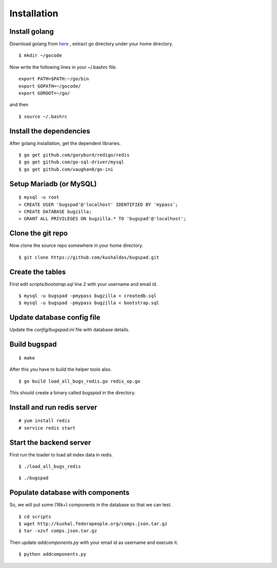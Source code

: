 Installation
==================================

Install golang
---------------

Download golang from `here <http://go.googlecode.com/files/go1.1.2.linux-amd64.tar.gz>`_ , extract go directory
under your home directory.

::
	
	$ mkdir ~/gocode

Now write the following lines in your ~/.bashrc file.
::

	export PATH=$PATH:~/go/bin
	export GOPATH=~/gocode/
 	export GOROOT=~/go/

and then ::

 	$ source ~/.bashrc

Install the dependencies
------------------------- 	

After golang installation, get the dependent libraries. 
::

	$ go get github.com/garyburd/redigo/redis
	$ go get github.com/go-sql-driver/mysql
	$ go get github.com/vaughan0/go-ini


Setup Mariadb (or MySQL)
-------------------------
::

	$ mysql -u root
	> CREATE USER 'bugspad'@'localhost' IDENTIFIED BY 'mypass';
	> CREATE DATABASE bugzilla;
	> GRANT ALL PRIVILEGES ON bugzilla.* TO 'bugspad'@'localhost';

Clone the git repo
-------------------

Now clone the source repo somewhere in your home directory.
::

	$ git clone https://github.com/kushaldas/bugspad.git

Create the tables
------------------------
First edit `scripts/bootstrap.sql` line 2 with your username and email id.

::
	
	$ mysql -u bugspad -pmypass bugzilla < createdb.sql
	$ mysql -u bugspad -pmypass bugzilla < bootstrap.sql


Update database config file
---------------------------

Update the `config/bugspad.ini` file with database details.


Build bugspad
-------------
::
	
	$ make

After this you have to build the helper tools also.
::

	$ go build load_all_bugs_redis.go redis_op.go

This should create a binary called `bugspad` in the directory.

Install and run redis server
----------------------------
::

	# yum install redis
	# service redis start

Start the backend server
-------------------------
First run the loader to load all index data in redis.
::
	
	$ ./load_all_bugs_redis

::

	$ ./bugspad



Populate database with components
----------------------------------
So, we will put some (16k+) components in the database so that we can test.
::

	$ cd scripts
	$ wget http://kushal.fedorapeople.org/comps.json.tar.gz
	$ tar -xzvf comps.json.tar.gz

Then update `addcomponents.py` with your email id as username and execute it.
::

	$ python addcomponents.py